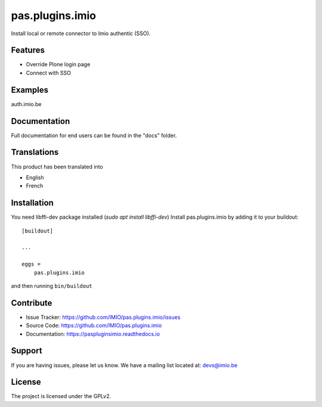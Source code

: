 .. This README is meant for consumption by humans and pypi. Pypi can render rst files so please do not use Sphinx features.
   If you want to learn more about writing documentation, please check out: http://docs.plone.org/about/documentation_styleguide.html
   This text does not appear on pypi or github. It is a comment.

================
pas.plugins.imio
================

Install local or remote connector to Imio authentic (SSO).

Features
--------

- Override Plone login page
- Connect with SSO


Examples
--------

auth.imio.be


Documentation
-------------

Full documentation for end users can be found in the "docs" folder.


Translations
------------

This product has been translated into

- English
- French


Installation
------------
You need libffi-dev package installed (`sudo apt install libffi-dev`)
Install pas.plugins.imio by adding it to your buildout::

    [buildout]

    ...

    eggs =
        pas.plugins.imio


and then running ``bin/buildout``


Contribute
----------

- Issue Tracker: https://github.com/IMIO/pas.plugins.imio/issues
- Source Code: https://github.com/IMIO/pas.plugins.imio
- Documentation: https://paspluginsimio.readthedocs.io


Support
-------

If you are having issues, please let us know.
We have a mailing list located at: devs@imio.be


License
-------

The project is licensed under the GPLv2.
